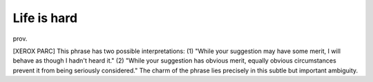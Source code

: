 .. _Life-is-hard:

============================================================
Life is hard
============================================================

prov\.

[XEROX PARC] This phrase has two possible interpretations: (1) "While your suggestion may have some merit, I will behave as though I hadn't heard it."
(2) "While your suggestion has obvious merit, equally obvious circumstances prevent it from being seriously considered."
The charm of the phrase lies precisely in this subtle but important ambiguity.

